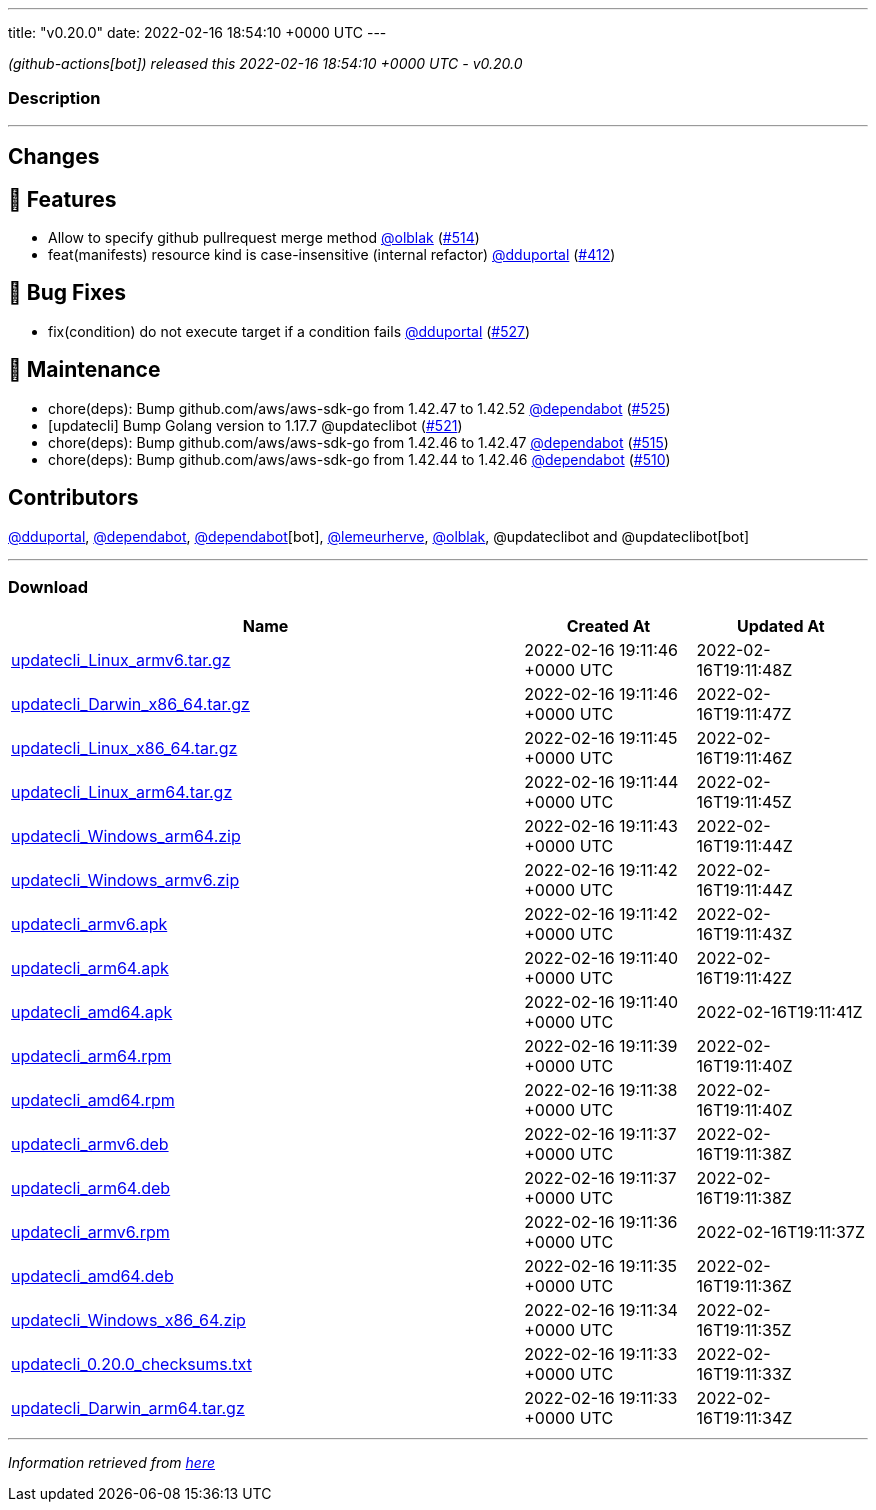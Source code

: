 ---
title: "v0.20.0"
date: 2022-02-16 18:54:10 +0000 UTC
---

// Disclaimer: this file is generated, do not edit it manually.


__ (github-actions[bot]) released this 2022-02-16 18:54:10 +0000 UTC - v0.20.0__


=== Description

---

++++

<h2>Changes</h2>
<h2>🚀 Features</h2>
<ul>
<li>Allow to specify github pullrequest merge method <a class="user-mention notranslate" data-hovercard-type="user" data-hovercard-url="/users/olblak/hovercard" data-octo-click="hovercard-link-click" data-octo-dimensions="link_type:self" href="https://github.com/olblak">@olblak</a> (<a class="issue-link js-issue-link" data-error-text="Failed to load title" data-id="1125244850" data-permission-text="Title is private" data-url="https://github.com/updatecli/updatecli/issues/514" data-hovercard-type="pull_request" data-hovercard-url="/updatecli/updatecli/pull/514/hovercard" href="https://github.com/updatecli/updatecli/pull/514">#514</a>)</li>
<li>feat(manifests) resource kind is case-insensitive (internal refactor) <a class="user-mention notranslate" data-hovercard-type="user" data-hovercard-url="/users/dduportal/hovercard" data-octo-click="hovercard-link-click" data-octo-dimensions="link_type:self" href="https://github.com/dduportal">@dduportal</a> (<a class="issue-link js-issue-link" data-error-text="Failed to load title" data-id="1077625064" data-permission-text="Title is private" data-url="https://github.com/updatecli/updatecli/issues/412" data-hovercard-type="pull_request" data-hovercard-url="/updatecli/updatecli/pull/412/hovercard" href="https://github.com/updatecli/updatecli/pull/412">#412</a>)</li>
</ul>
<h2>🐛 Bug Fixes</h2>
<ul>
<li>fix(condition) do not execute target if a condition fails <a class="user-mention notranslate" data-hovercard-type="user" data-hovercard-url="/users/dduportal/hovercard" data-octo-click="hovercard-link-click" data-octo-dimensions="link_type:self" href="https://github.com/dduportal">@dduportal</a> (<a class="issue-link js-issue-link" data-error-text="Failed to load title" data-id="1138606530" data-permission-text="Title is private" data-url="https://github.com/updatecli/updatecli/issues/527" data-hovercard-type="pull_request" data-hovercard-url="/updatecli/updatecli/pull/527/hovercard" href="https://github.com/updatecli/updatecli/pull/527">#527</a>)</li>
</ul>
<h2>🧰 Maintenance</h2>
<ul>
<li>chore(deps): Bump github.com/aws/aws-sdk-go from 1.42.47 to 1.42.52 <a class="user-mention notranslate" data-hovercard-type="organization" data-hovercard-url="/orgs/dependabot/hovercard" data-octo-click="hovercard-link-click" data-octo-dimensions="link_type:self" href="https://github.com/dependabot">@dependabot</a> (<a class="issue-link js-issue-link" data-error-text="Failed to load title" data-id="1137140034" data-permission-text="Title is private" data-url="https://github.com/updatecli/updatecli/issues/525" data-hovercard-type="pull_request" data-hovercard-url="/updatecli/updatecli/pull/525/hovercard" href="https://github.com/updatecli/updatecli/pull/525">#525</a>)</li>
<li>[updatecli] Bump Golang version to 1.17.7 @updateclibot (<a class="issue-link js-issue-link" data-error-text="Failed to load title" data-id="1131198910" data-permission-text="Title is private" data-url="https://github.com/updatecli/updatecli/issues/521" data-hovercard-type="pull_request" data-hovercard-url="/updatecli/updatecli/pull/521/hovercard" href="https://github.com/updatecli/updatecli/pull/521">#521</a>)</li>
<li>chore(deps): Bump github.com/aws/aws-sdk-go from 1.42.46 to 1.42.47 <a class="user-mention notranslate" data-hovercard-type="organization" data-hovercard-url="/orgs/dependabot/hovercard" data-octo-click="hovercard-link-click" data-octo-dimensions="link_type:self" href="https://github.com/dependabot">@dependabot</a> (<a class="issue-link js-issue-link" data-error-text="Failed to load title" data-id="1125842465" data-permission-text="Title is private" data-url="https://github.com/updatecli/updatecli/issues/515" data-hovercard-type="pull_request" data-hovercard-url="/updatecli/updatecli/pull/515/hovercard" href="https://github.com/updatecli/updatecli/pull/515">#515</a>)</li>
<li>chore(deps): Bump github.com/aws/aws-sdk-go from 1.42.44 to 1.42.46 <a class="user-mention notranslate" data-hovercard-type="organization" data-hovercard-url="/orgs/dependabot/hovercard" data-octo-click="hovercard-link-click" data-octo-dimensions="link_type:self" href="https://github.com/dependabot">@dependabot</a> (<a class="issue-link js-issue-link" data-error-text="Failed to load title" data-id="1123995634" data-permission-text="Title is private" data-url="https://github.com/updatecli/updatecli/issues/510" data-hovercard-type="pull_request" data-hovercard-url="/updatecli/updatecli/pull/510/hovercard" href="https://github.com/updatecli/updatecli/pull/510">#510</a>)</li>
</ul>
<h2>Contributors</h2>
<p><a class="user-mention notranslate" data-hovercard-type="user" data-hovercard-url="/users/dduportal/hovercard" data-octo-click="hovercard-link-click" data-octo-dimensions="link_type:self" href="https://github.com/dduportal">@dduportal</a>, <a class="user-mention notranslate" data-hovercard-type="organization" data-hovercard-url="/orgs/dependabot/hovercard" data-octo-click="hovercard-link-click" data-octo-dimensions="link_type:self" href="https://github.com/dependabot">@dependabot</a>, <a class="user-mention notranslate" data-hovercard-type="organization" data-hovercard-url="/orgs/dependabot/hovercard" data-octo-click="hovercard-link-click" data-octo-dimensions="link_type:self" href="https://github.com/dependabot">@dependabot</a>[bot], <a class="user-mention notranslate" data-hovercard-type="user" data-hovercard-url="/users/lemeurherve/hovercard" data-octo-click="hovercard-link-click" data-octo-dimensions="link_type:self" href="https://github.com/lemeurherve">@lemeurherve</a>, <a class="user-mention notranslate" data-hovercard-type="user" data-hovercard-url="/users/olblak/hovercard" data-octo-click="hovercard-link-click" data-octo-dimensions="link_type:self" href="https://github.com/olblak">@olblak</a>, @updateclibot and @updateclibot[bot]</p>

++++

---



=== Download

[cols="3,1,1" options="header" frame="all" grid="rows"]
|===
| Name | Created At | Updated At

| link:https://github.com/updatecli/updatecli/releases/download/v0.20.0/updatecli_Linux_armv6.tar.gz[updatecli_Linux_armv6.tar.gz] | 2022-02-16 19:11:46 +0000 UTC | 2022-02-16T19:11:48Z

| link:https://github.com/updatecli/updatecli/releases/download/v0.20.0/updatecli_Darwin_x86_64.tar.gz[updatecli_Darwin_x86_64.tar.gz] | 2022-02-16 19:11:46 +0000 UTC | 2022-02-16T19:11:47Z

| link:https://github.com/updatecli/updatecli/releases/download/v0.20.0/updatecli_Linux_x86_64.tar.gz[updatecli_Linux_x86_64.tar.gz] | 2022-02-16 19:11:45 +0000 UTC | 2022-02-16T19:11:46Z

| link:https://github.com/updatecli/updatecli/releases/download/v0.20.0/updatecli_Linux_arm64.tar.gz[updatecli_Linux_arm64.tar.gz] | 2022-02-16 19:11:44 +0000 UTC | 2022-02-16T19:11:45Z

| link:https://github.com/updatecli/updatecli/releases/download/v0.20.0/updatecli_Windows_arm64.zip[updatecli_Windows_arm64.zip] | 2022-02-16 19:11:43 +0000 UTC | 2022-02-16T19:11:44Z

| link:https://github.com/updatecli/updatecli/releases/download/v0.20.0/updatecli_Windows_armv6.zip[updatecli_Windows_armv6.zip] | 2022-02-16 19:11:42 +0000 UTC | 2022-02-16T19:11:44Z

| link:https://github.com/updatecli/updatecli/releases/download/v0.20.0/updatecli_armv6.apk[updatecli_armv6.apk] | 2022-02-16 19:11:42 +0000 UTC | 2022-02-16T19:11:43Z

| link:https://github.com/updatecli/updatecli/releases/download/v0.20.0/updatecli_arm64.apk[updatecli_arm64.apk] | 2022-02-16 19:11:40 +0000 UTC | 2022-02-16T19:11:42Z

| link:https://github.com/updatecli/updatecli/releases/download/v0.20.0/updatecli_amd64.apk[updatecli_amd64.apk] | 2022-02-16 19:11:40 +0000 UTC | 2022-02-16T19:11:41Z

| link:https://github.com/updatecli/updatecli/releases/download/v0.20.0/updatecli_arm64.rpm[updatecli_arm64.rpm] | 2022-02-16 19:11:39 +0000 UTC | 2022-02-16T19:11:40Z

| link:https://github.com/updatecli/updatecli/releases/download/v0.20.0/updatecli_amd64.rpm[updatecli_amd64.rpm] | 2022-02-16 19:11:38 +0000 UTC | 2022-02-16T19:11:40Z

| link:https://github.com/updatecli/updatecli/releases/download/v0.20.0/updatecli_armv6.deb[updatecli_armv6.deb] | 2022-02-16 19:11:37 +0000 UTC | 2022-02-16T19:11:38Z

| link:https://github.com/updatecli/updatecli/releases/download/v0.20.0/updatecli_arm64.deb[updatecli_arm64.deb] | 2022-02-16 19:11:37 +0000 UTC | 2022-02-16T19:11:38Z

| link:https://github.com/updatecli/updatecli/releases/download/v0.20.0/updatecli_armv6.rpm[updatecli_armv6.rpm] | 2022-02-16 19:11:36 +0000 UTC | 2022-02-16T19:11:37Z

| link:https://github.com/updatecli/updatecli/releases/download/v0.20.0/updatecli_amd64.deb[updatecli_amd64.deb] | 2022-02-16 19:11:35 +0000 UTC | 2022-02-16T19:11:36Z

| link:https://github.com/updatecli/updatecli/releases/download/v0.20.0/updatecli_Windows_x86_64.zip[updatecli_Windows_x86_64.zip] | 2022-02-16 19:11:34 +0000 UTC | 2022-02-16T19:11:35Z

| link:https://github.com/updatecli/updatecli/releases/download/v0.20.0/updatecli_0.20.0_checksums.txt[updatecli_0.20.0_checksums.txt] | 2022-02-16 19:11:33 +0000 UTC | 2022-02-16T19:11:33Z

| link:https://github.com/updatecli/updatecli/releases/download/v0.20.0/updatecli_Darwin_arm64.tar.gz[updatecli_Darwin_arm64.tar.gz] | 2022-02-16 19:11:33 +0000 UTC | 2022-02-16T19:11:34Z

|===


---

__Information retrieved from link:https://github.com/updatecli/updatecli/releases/tag/v0.20.0[here]__

